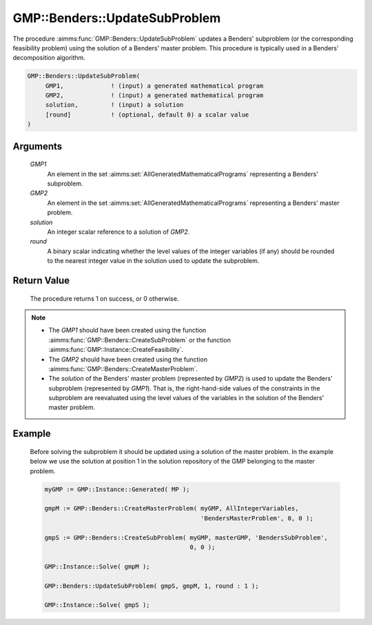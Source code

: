 .. aimms:procedure:: GMP::Benders::UpdateSubProblem(GMP1, GMP2, solution, round)

.. _GMP::Benders::UpdateSubProblem:

GMP::Benders::UpdateSubProblem
==============================

The procedure :aimms:func:`GMP::Benders::UpdateSubProblem` updates a Benders'
subproblem (or the corresponding feasibility problem) using the solution
of a Benders' master problem. This procedure is typically used in a
Benders' decomposition algorithm.

.. code-block:: aimms

    GMP::Benders::UpdateSubProblem(
         GMP1,             ! (input) a generated mathematical program
         GMP2,             ! (input) a generated mathematical program
         solution,         ! (input) a solution
         [round]           ! (optional, default 0) a scalar value
    )

Arguments
---------

    *GMP1*
        An element in the set :aimms:set:`AllGeneratedMathematicalPrograms` representing a Benders' subproblem.

    *GMP2*
        An element in the set :aimms:set:`AllGeneratedMathematicalPrograms` representing a Benders' master problem.

    *solution*
        An integer scalar reference to a solution of *GMP2*.

    *round*
        A binary scalar indicating whether the level values of the integer
        variables (if any) should be rounded to the nearest integer value in the
        solution used to update the subproblem.

Return Value
------------

    The procedure returns 1 on success, or 0 otherwise.

.. note::

    -  The *GMP1* should have been created using the function
       :aimms:func:`GMP::Benders::CreateSubProblem` or the function
       :aimms:func:`GMP::Instance::CreateFeasibility`.

    -  The *GMP2* should have been created using the function
       :aimms:func:`GMP::Benders::CreateMasterProblem`.

    -  The *solution* of the Benders' master problem (represented by *GMP2*)
       is used to update the Benders' subproblem (represented by *GMP1*).
       That is, the right-hand-side values of the constraints in the
       subproblem are reevaluated using the level values of the variables in
       the solution of the Benders' master problem.

Example
-------

    Before solving the subproblem it should be updated using a solution of
    the master problem. In the example below we use the solution at position
    1 in the solution repository of the GMP belonging to the master problem.

    .. code-block:: aimms

               myGMP := GMP::Instance::Generated( MP );

               gmpM := GMP::Benders::CreateMasterProblem( myGMP, AllIntegerVariables,
                                                          'BendersMasterProblem', 0, 0 );

               gmpS := GMP::Benders::CreateSubProblem( myGMP, masterGMP, 'BendersSubProblem',
                                                       0, 0 );

               GMP::Instance::Solve( gmpM );

               GMP::Benders::UpdateSubProblem( gmpS, gmpM, 1, round : 1 );

               GMP::Instance::Solve( gmpS );

.. seealso::

    The functions :aimms:func:`GMP::Benders::CreateMasterProblem`, :aimms:func:`GMP::Benders::CreateSubProblem` and :aimms:func:`GMP::Instance::CreateFeasibility`.

